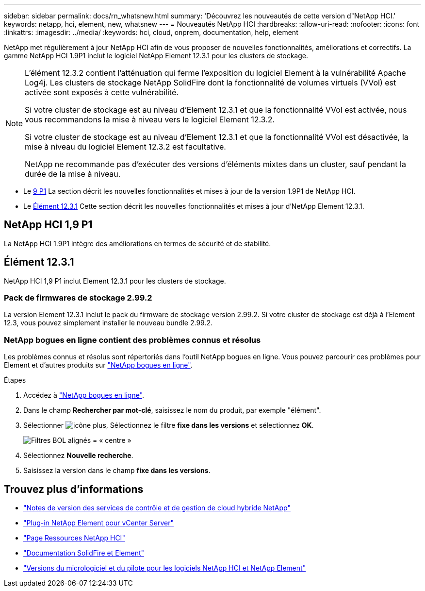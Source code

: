 ---
sidebar: sidebar 
permalink: docs/rn_whatsnew.html 
summary: 'Découvrez les nouveautés de cette version d"NetApp HCI.' 
keywords: netapp, hci, element, new, whatsnew 
---
= Nouveautés NetApp HCI
:hardbreaks:
:allow-uri-read: 
:nofooter: 
:icons: font
:linkattrs: 
:imagesdir: ../media/
:keywords: hci, cloud, onprem, documentation, help, element


[role="lead"]
NetApp met régulièrement à jour NetApp HCI afin de vous proposer de nouvelles fonctionnalités, améliorations et correctifs. La gamme NetApp HCI 1.9P1 inclut le logiciel NetApp Element 12.3.1 pour les clusters de stockage.

[NOTE]
====
L'élément 12.3.2 contient l'atténuation qui ferme l'exposition du logiciel Element à la vulnérabilité Apache Log4j. Les clusters de stockage NetApp SolidFire dont la fonctionnalité de volumes virtuels (VVol) est activée sont exposés à cette vulnérabilité.

Si votre cluster de stockage est au niveau d'Element 12.3.1 et que la fonctionnalité VVol est activée, nous vous recommandons la mise à niveau vers le logiciel Element 12.3.2.

Si votre cluster de stockage est au niveau d'Element 12.3.1 et que la fonctionnalité VVol est désactivée, la mise à niveau du logiciel Element 12.3.2 est facultative.

NetApp ne recommande pas d'exécuter des versions d'éléments mixtes dans un cluster, sauf pendant la durée de la mise à niveau.

====
* Le <<NetApp HCI 1,9 P1>> La section décrit les nouvelles fonctionnalités et mises à jour de la version 1.9P1 de NetApp HCI.
* Le <<Élément 12.3.1>> Cette section décrit les nouvelles fonctionnalités et mises à jour d'NetApp Element 12.3.1.




== NetApp HCI 1,9 P1

La NetApp HCI 1.9P1 intègre des améliorations en termes de sécurité et de stabilité.



== Élément 12.3.1

NetApp HCI 1,9 P1 inclut Element 12.3.1 pour les clusters de stockage.



=== Pack de firmwares de stockage 2.99.2

La version Element 12.3.1 inclut le pack du firmware de stockage version 2.99.2. Si votre cluster de stockage est déjà à l'Element 12.3, vous pouvez simplement installer le nouveau bundle 2.99.2.



=== NetApp bogues en ligne contient des problèmes connus et résolus

Les problèmes connus et résolus sont répertoriés dans l'outil NetApp bogues en ligne. Vous pouvez parcourir ces problèmes pour Element et d'autres produits sur https://mysupport.netapp.com/site/products/all/details/element-software/bugsonline-tab["NetApp bogues en ligne"^].

.Étapes
. Accédez à https://mysupport.netapp.com/site/products/all/details/element-software/bugsonline-tab["NetApp bogues en ligne"^].
. Dans le champ *Rechercher par mot-clé*, saisissez le nom du produit, par exemple "élément".
. Sélectionner image:icon_plus.PNG["icône plus"], Sélectionnez le filtre *fixe dans les versions* et sélectionnez *OK*.
+
image:bol_filters.PNG["Filtres BOL alignés = « centre »"]

. Sélectionnez *Nouvelle recherche*.
. Saisissez la version dans le champ *fixe dans les versions*.


[discrete]
== Trouvez plus d'informations

* https://kb.netapp.com/Advice_and_Troubleshooting/Data_Storage_Software/Management_services_for_Element_Software_and_NetApp_HCI/Management_Services_Release_Notes["Notes de version des services de contrôle et de gestion de cloud hybride NetApp"^]
* https://docs.netapp.com/us-en/vcp/index.html["Plug-in NetApp Element pour vCenter Server"^]
* https://www.netapp.com/us/documentation/hci.aspx["Page Ressources NetApp HCI"^]
* https://docs.netapp.com/us-en/element-software/index.html["Documentation SolidFire et Element"^]
* https://kb.netapp.com/Advice_and_Troubleshooting/Hybrid_Cloud_Infrastructure/NetApp_HCI/Firmware_and_driver_versions_in_NetApp_HCI_and_NetApp_Element_software["Versions du micrologiciel et du pilote pour les logiciels NetApp HCI et NetApp Element"^]

